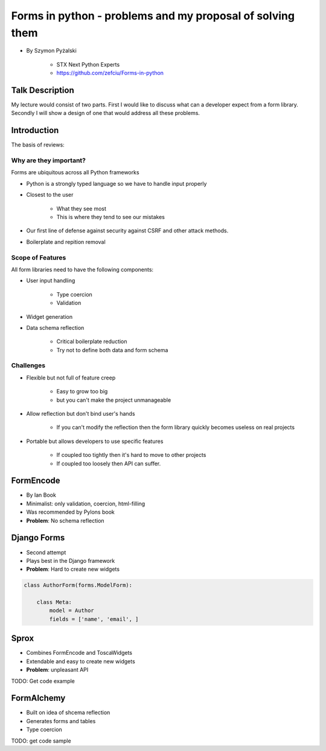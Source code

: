 ==========================================================
Forms in python - problems and my proposal of solving them
==========================================================

* By Szymon Pyżalski

    * STX Next Python Experts
    * https://github.com/zefciu/Forms-in-python

Talk Description
=================

My lecture would consist of two parts. First I would like to discuss what can a developer expect from a form library. Secondly I will show a design of one that would address all these problems.

Introduction
============

The basis of reviews:

Why are they important?
-----------------------

Forms are ubiquitous across all Python frameworks

* Python is a strongly typed language so we have to handle input properly
* Closest to the user 

    * What they see most
    * This is where they tend to see our mistakes
    
* Our first line of defense against security against CSRF and other attack methods.
* Boilerplate and repition removal

Scope of Features
-----------------------

All form libraries need to have the following components:

* User input handling

    * Type coercion
    * Validation
    
* Widget generation
* Data schema reflection

    * Critical boilerplate reduction
    * Try not to define both data and form schema
    
Challenges
-----------------------

* Flexible but not full of feature creep

    * Easy to grow too big
    * but you can't make the project unmanageable
    
* Allow reflection but don't bind user's hands

    * If you can't modify the reflection then the form library quickly becomes useless on real projects

* Portable but allows developers to use specific features

    * If coupled too tightly then it's hard to move to other projects
    * If coupled too loosely then API can suffer.
    
FormEncode
===========

* By Ian Book
* Minimalist: only validation, coercion, html-filling
* Was recommended by Pylons book
* **Problem**: No schema reflection

Django Forms
=============

* Second attempt
* Plays best in the Django framework
* **Problem**: Hard to create new widgets

.. code-block:: python

    class AuthorForm(forms.ModelForm):
    
        class Meta:
            model = Author
            fields = ['name', 'email', ]
            
Sprox
======

* Combines FormEncode and ToscaWidgets
* Extendable and easy to create new widgets
* **Problem**: unpleasant API

TODO: Get code example

FormAlchemy
===========

* Built on idea of shcema reflection
* Generates forms and tables
* Type coercion 

TODO: get code sample
    